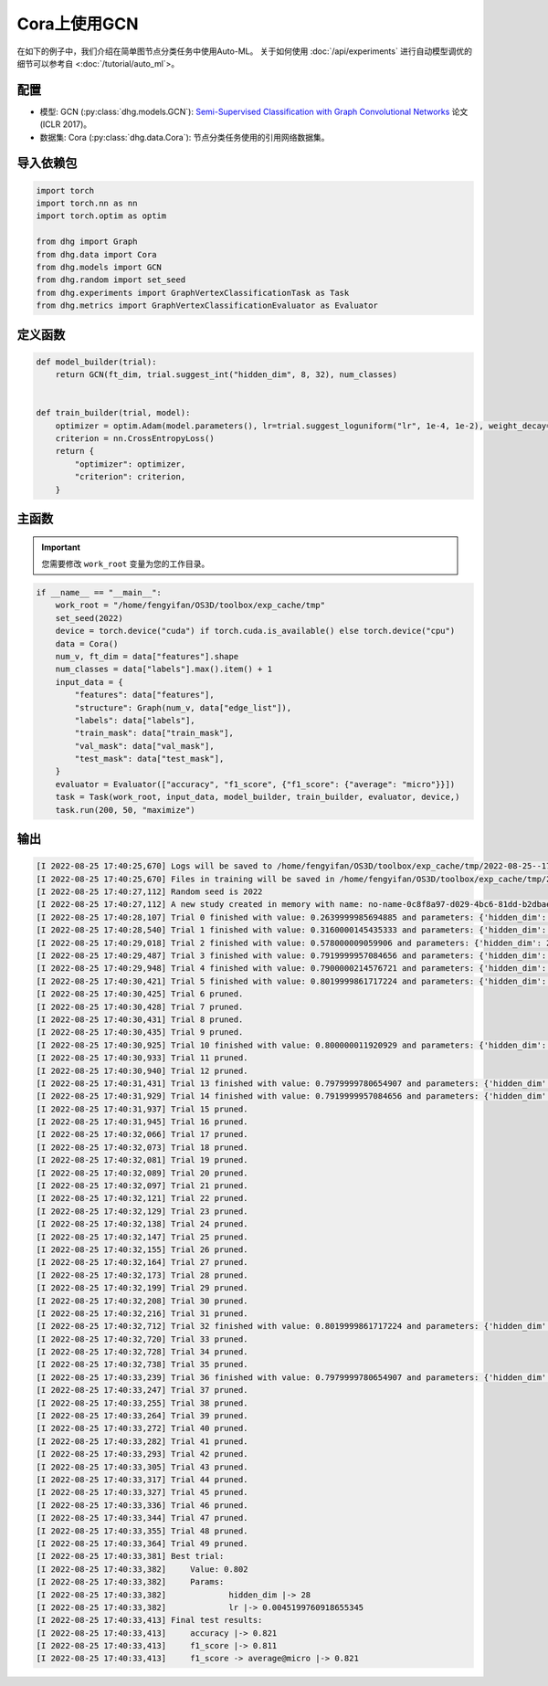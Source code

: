 Cora上使用GCN
===============

在如下的例子中，我们介绍在简单图节点分类任务中使用Auto-ML。
关于如何使用 :doc:`/api/experiments` 进行自动模型调优的细节可以参考自 <:doc:`/tutorial/auto_ml`>。

配置
--------------

- 模型: GCN (:py:class:`dhg.models.GCN`): `Semi-Supervised Classification with Graph Convolutional Networks <https://arxiv.org/pdf/1609.02907>`_ 论文 (ICLR 2017)。
- 数据集: Cora (:py:class:`dhg.data.Cora`): 节点分类任务使用的引用网络数据集。

导入依赖包
---------------------

.. code-block:: python

    import torch
    import torch.nn as nn
    import torch.optim as optim

    from dhg import Graph
    from dhg.data import Cora
    from dhg.models import GCN
    from dhg.random import set_seed
    from dhg.experiments import GraphVertexClassificationTask as Task
    from dhg.metrics import GraphVertexClassificationEvaluator as Evaluator



定义函数
-------------------

.. code-block:: python


    def model_builder(trial):
        return GCN(ft_dim, trial.suggest_int("hidden_dim", 8, 32), num_classes)


    def train_builder(trial, model):
        optimizer = optim.Adam(model.parameters(), lr=trial.suggest_loguniform("lr", 1e-4, 1e-2), weight_decay=5e-4,)
        criterion = nn.CrossEntropyLoss()
        return {
            "optimizer": optimizer,
            "criterion": criterion,
        }

主函数
--------

.. important:: 

    您需要修改 ``work_root`` 变量为您的工作目录。


.. code-block:: python

    if __name__ == "__main__":
        work_root = "/home/fengyifan/OS3D/toolbox/exp_cache/tmp"
        set_seed(2022)
        device = torch.device("cuda") if torch.cuda.is_available() else torch.device("cpu")
        data = Cora()
        num_v, ft_dim = data["features"].shape
        num_classes = data["labels"].max().item() + 1
        input_data = {
            "features": data["features"],
            "structure": Graph(num_v, data["edge_list"]),
            "labels": data["labels"],
            "train_mask": data["train_mask"],
            "val_mask": data["val_mask"],
            "test_mask": data["test_mask"],
        }
        evaluator = Evaluator(["accuracy", "f1_score", {"f1_score": {"average": "micro"}}])
        task = Task(work_root, input_data, model_builder, train_builder, evaluator, device,)
        task.run(200, 50, "maximize")

输出
-------------

.. code-block:: text

    [I 2022-08-25 17:40:25,670] Logs will be saved to /home/fengyifan/OS3D/toolbox/exp_cache/tmp/2022-08-25--17-40-25/log.txt
    [I 2022-08-25 17:40:25,670] Files in training will be saved in /home/fengyifan/OS3D/toolbox/exp_cache/tmp/2022-08-25--17-40-25
    [I 2022-08-25 17:40:27,112] Random seed is 2022
    [I 2022-08-25 17:40:27,112] A new study created in memory with name: no-name-0c8f8a97-d029-4bc6-81dd-b2dbaeae38ef
    [I 2022-08-25 17:40:28,107] Trial 0 finished with value: 0.2639999985694885 and parameters: {'hidden_dim': 8, 'lr': 0.0009956704582324435}. Best is trial 0 with value: 0.2639999985694885.
    [I 2022-08-25 17:40:28,540] Trial 1 finished with value: 0.3160000145435333 and parameters: {'hidden_dim': 10, 'lr': 0.00012587747894812976}. Best is trial 1 with value: 0.3160000145435333.
    [I 2022-08-25 17:40:29,018] Trial 2 finished with value: 0.578000009059906 and parameters: {'hidden_dim': 25, 'lr': 0.0009418378430920174}. Best is trial 2 with value: 0.578000009059906.
    [I 2022-08-25 17:40:29,487] Trial 3 finished with value: 0.7919999957084656 and parameters: {'hidden_dim': 30, 'lr': 0.0019719874263090698}. Best is trial 3 with value: 0.7919999957084656.
    [I 2022-08-25 17:40:29,948] Trial 4 finished with value: 0.7900000214576721 and parameters: {'hidden_dim': 30, 'lr': 0.002768661479102045}. Best is trial 3 with value: 0.7919999957084656.
    [I 2022-08-25 17:40:30,421] Trial 5 finished with value: 0.8019999861717224 and parameters: {'hidden_dim': 28, 'lr': 0.0045199760918655345}. Best is trial 5 with value: 0.8019999861717224.
    [I 2022-08-25 17:40:30,425] Trial 6 pruned. 
    [I 2022-08-25 17:40:30,428] Trial 7 pruned. 
    [I 2022-08-25 17:40:30,431] Trial 8 pruned. 
    [I 2022-08-25 17:40:30,435] Trial 9 pruned. 
    [I 2022-08-25 17:40:30,925] Trial 10 finished with value: 0.800000011920929 and parameters: {'hidden_dim': 23, 'lr': 0.009037693209516048}. Best is trial 5 with value: 0.8019999861717224.
    [I 2022-08-25 17:40:30,933] Trial 11 pruned. 
    [I 2022-08-25 17:40:30,940] Trial 12 pruned. 
    [I 2022-08-25 17:40:31,431] Trial 13 finished with value: 0.7979999780654907 and parameters: {'hidden_dim': 26, 'lr': 0.0042888086003282895}. Best is trial 5 with value: 0.8019999861717224.
    [I 2022-08-25 17:40:31,929] Trial 14 finished with value: 0.7919999957084656 and parameters: {'hidden_dim': 18, 'lr': 0.004496088097060599}. Best is trial 5 with value: 0.8019999861717224.
    [I 2022-08-25 17:40:31,937] Trial 15 pruned. 
    [I 2022-08-25 17:40:31,945] Trial 16 pruned. 
    [I 2022-08-25 17:40:32,066] Trial 17 pruned. 
    [I 2022-08-25 17:40:32,073] Trial 18 pruned. 
    [I 2022-08-25 17:40:32,081] Trial 19 pruned. 
    [I 2022-08-25 17:40:32,089] Trial 20 pruned. 
    [I 2022-08-25 17:40:32,097] Trial 21 pruned. 
    [I 2022-08-25 17:40:32,121] Trial 22 pruned. 
    [I 2022-08-25 17:40:32,129] Trial 23 pruned. 
    [I 2022-08-25 17:40:32,138] Trial 24 pruned. 
    [I 2022-08-25 17:40:32,147] Trial 25 pruned. 
    [I 2022-08-25 17:40:32,155] Trial 26 pruned. 
    [I 2022-08-25 17:40:32,164] Trial 27 pruned. 
    [I 2022-08-25 17:40:32,173] Trial 28 pruned. 
    [I 2022-08-25 17:40:32,199] Trial 29 pruned. 
    [I 2022-08-25 17:40:32,208] Trial 30 pruned. 
    [I 2022-08-25 17:40:32,216] Trial 31 pruned. 
    [I 2022-08-25 17:40:32,712] Trial 32 finished with value: 0.8019999861717224 and parameters: {'hidden_dim': 30, 'lr': 0.004347108689545798}. Best is trial 5 with value: 0.8019999861717224.
    [I 2022-08-25 17:40:32,720] Trial 33 pruned. 
    [I 2022-08-25 17:40:32,728] Trial 34 pruned. 
    [I 2022-08-25 17:40:32,738] Trial 35 pruned. 
    [I 2022-08-25 17:40:33,239] Trial 36 finished with value: 0.7979999780654907 and parameters: {'hidden_dim': 29, 'lr': 0.00753212665126261}. Best is trial 5 with value: 0.8019999861717224.
    [I 2022-08-25 17:40:33,247] Trial 37 pruned. 
    [I 2022-08-25 17:40:33,255] Trial 38 pruned. 
    [I 2022-08-25 17:40:33,264] Trial 39 pruned. 
    [I 2022-08-25 17:40:33,272] Trial 40 pruned. 
    [I 2022-08-25 17:40:33,282] Trial 41 pruned. 
    [I 2022-08-25 17:40:33,293] Trial 42 pruned. 
    [I 2022-08-25 17:40:33,305] Trial 43 pruned. 
    [I 2022-08-25 17:40:33,317] Trial 44 pruned. 
    [I 2022-08-25 17:40:33,327] Trial 45 pruned. 
    [I 2022-08-25 17:40:33,336] Trial 46 pruned. 
    [I 2022-08-25 17:40:33,344] Trial 47 pruned. 
    [I 2022-08-25 17:40:33,355] Trial 48 pruned. 
    [I 2022-08-25 17:40:33,364] Trial 49 pruned. 
    [I 2022-08-25 17:40:33,381] Best trial:
    [I 2022-08-25 17:40:33,382]     Value: 0.802
    [I 2022-08-25 17:40:33,382]     Params:
    [I 2022-08-25 17:40:33,382]             hidden_dim |-> 28
    [I 2022-08-25 17:40:33,382]             lr |-> 0.0045199760918655345
    [I 2022-08-25 17:40:33,413] Final test results:
    [I 2022-08-25 17:40:33,413]     accuracy |-> 0.821
    [I 2022-08-25 17:40:33,413]     f1_score |-> 0.811
    [I 2022-08-25 17:40:33,413]     f1_score -> average@micro |-> 0.821
